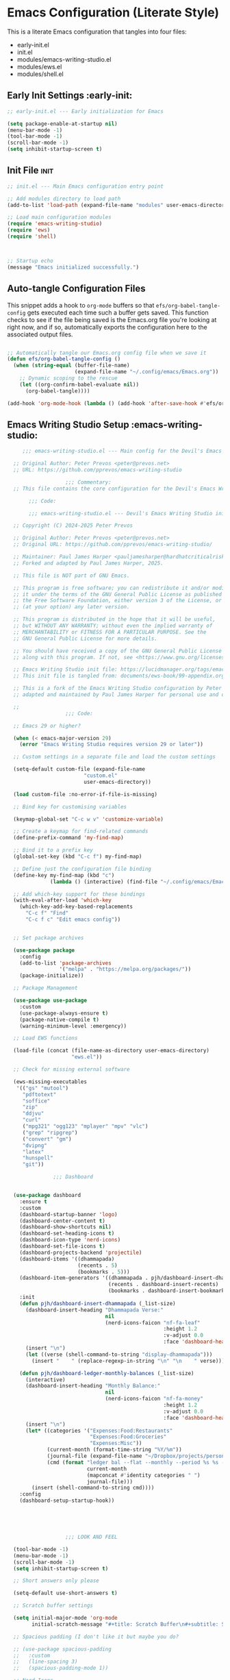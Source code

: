 
* Emacs Configuration (Literate Style)
  This is a literate Emacs configuration that tangles into four files:

  - early-init.el
  - init.el
  - modules/emacs-writing-studio.el
  - modules/ews.el
  - modules/shell.el

** Early Init Settings :early-init:
#+begin_src emacs-lisp :tangle early-init.el
;; early-init.el --- Early initialization for Emacs

(setq package-enable-at-startup nil)
(menu-bar-mode -1)
(tool-bar-mode -1)
(scroll-bar-mode -1)
(setq inhibit-startup-screen t)
#+end_src

** Init File :init:
#+begin_src emacs-lisp :tangle init.el
  ;; init.el --- Main Emacs configuration entry point

  ;; Add modules directory to load path
  (add-to-list 'load-path (expand-file-name "modules" user-emacs-directory))

  ;; Load main configuration modules
  (require 'emacs-writing-studio)
  (require 'ews)
  (require 'shell)

     

  ;; Startup echo
  (message "Emacs initialized successfully.")
#+end_src

** Auto-tangle Configuration Files

This snippet adds a hook to =org-mode= buffers so that =efs/org-babel-tangle-config= gets executed each time such a buffer gets saved.  This function checks to see if the file being saved is the Emacs.org file you're looking at right now, and if so, automatically exports the configuration here to the associated output files.

#+begin_src emacs-lisp :tangle init.el

  ;; Automatically tangle our Emacs.org config file when we save it
  (defun efs/org-babel-tangle-config ()
    (when (string-equal (buffer-file-name)
                        (expand-file-name "~/.config/emacs/Emacs.org"))
      ;; Dynamic scoping to the rescue
      (let ((org-confirm-babel-evaluate nil))
        (org-babel-tangle))))

  (add-hook 'org-mode-hook (lambda () (add-hook 'after-save-hook #'efs/org-babel-tangle-config)))

#+end_src
   

** Emacs Writing Studio Setup :emacs-writing-studio:
#+begin_src emacs-lisp :tangle modules/emacs-writing-studio.el
       ;;; emacs-writing-studio.el --- Main config for the Devil's Emacs Writing Studio -*- lexical-binding: t; -*-

    ;; Original Author: Peter Prevos <peter@prevos.net>
    ;; URL: https://github.com/pprevos/emacs-writing-studio

                     ;;; Commentary:
    ;; This file contains the core configuration for the Devil's Emacs Writing Studio.

         ;;; Code:

         ;;; emacs-writing-studio.el --- Devil's Emacs Writing Studio init -*- lexical-binding: t; -*-

    ;; Copyright (C) 2024-2025 Peter Prevos

    ;; Original Author: Peter Prevos <peter@prevos.net>
    ;; Original URL: https://github.com/pprevos/emacs-writing-studio/

    ;; Maintainer: Paul James Harper <pauljamesharper@hardhatcriticalrisk.com>
    ;; Forked and adapted by Paul James Harper, 2025.

    ;; This file is NOT part of GNU Emacs.

    ;; This program is free software; you can redistribute it and/or modify
    ;; it under the terms of the GNU General Public License as published by
    ;; the Free Software Foundation, either version 3 of the License, or
    ;; (at your option) any later version.

    ;; This program is distributed in the hope that it will be useful,
    ;; but WITHOUT ANY WARRANTY; without even the implied warranty of
    ;; MERCHANTABILITY or FITNESS FOR A PARTICULAR PURPOSE. See the
    ;; GNU General Public License for more details.

    ;; You should have received a copy of the GNU General Public License
    ;; along with this program. If not, see <https://www.gnu.org/licenses/>.

    ;; Emacs Writing Studio init file: https://lucidmanager.org/tags/emacs
    ;; This init file is tangled from: documents/ews-book/99-appendix.org

    ;; This is a fork of the Emacs Writing Studio configuration by Peter Prevos,
    ;; adapted and maintained by Paul James Harper for personal use and development.

    ;;
                     ;;; Code:

    ;; Emacs 29 or higher?

    (when (< emacs-major-version 29)
      (error "Emacs Writing Studio requires version 29 or later"))

    ;; Custom settings in a separate file and load the custom settings

    (setq-default custom-file (expand-file-name
                     	   "custom.el"
                     	   user-emacs-directory))

    (load custom-file :no-error-if-file-is-missing)

    ;; Bind key for customising variables

    (keymap-global-set "C-c w v" 'customize-variable)

    ;; Create a keymap for find-related commands
    (define-prefix-command 'my-find-map)

    ;; Bind it to a prefix key
    (global-set-key (kbd "C-c f") my-find-map)

    ;; Define just the configuration file binding
    (define-key my-find-map (kbd "c") 
                (lambda () (interactive) (find-file "~/.config/emacs/Emacs.org")))

    ;; Add which-key support for these bindings
    (with-eval-after-load 'which-key
      (which-key-add-key-based-replacements
        "C-c f" "Find"
        "C-c f c" "Edit emacs config"))


    ;; Set package archives

    (use-package package
      :config
      (add-to-list 'package-archives
                   '("melpa" . "https://melpa.org/packages/"))
      (package-initialize))

    ;; Package Management

    (use-package use-package
      :custom
      (use-package-always-ensure t)
      (package-native-compile t)
      (warning-minimum-level :emergency))

    ;; Load EWS functions

    (load-file (concat (file-name-as-directory user-emacs-directory)
                       "ews.el"))

    ;; Check for missing external software

    (ews-missing-executables
     '(("gs" "mutool")
       "pdftotext"
       "soffice"
       "zip"
       "ddjvu"
       "curl"
       ("mpg321" "ogg123" "mplayer" "mpv" "vlc") 
       ("grep" "ripgrep")
       ("convert" "gm")
       "dvipng"
       "latex"
       "hunspell"
       "git"))

                 ;;; Dashboard


    (use-package dashboard
      :ensure t
      :custom
      (dashboard-startup-banner 'logo)
      (dashboard-center-content t)
      (dashboard-show-shortcuts nil)
      (dashboard-set-heading-icons t)
      (dashboard-icon-type 'nerd-icons)
      (dashboard-set-file-icons t)
      (dashboard-projects-backend 'projectile)
      (dashboard-items '((dhammapada)
                         (recents . 5)
                         (bookmarks . 5)))
      (dashboard-item-generators '((dhammapada . pjh/dashboard-insert-dhammapada)
                                   (recents . dashboard-insert-recents)
                                   (bookmarks . dashboard-insert-bookmarks)))
      :init
      (defun pjh/dashboard-insert-dhammapada (_list-size)
        (dashboard-insert-heading "Dhammapada Verse:"
                                  nil
                                  (nerd-icons-faicon "nf-fa-leaf"
                                                     :height 1.2
                                                     :v-adjust 0.0
                                                     :face 'dashboard-heading))
        (insert "\n")
        (let ((verse (shell-command-to-string "display-dhammapada")))
          (insert "    " (replace-regexp-in-string "\n" "\n    " verse))))

      (defun pjh/dashboard-ledger-monthly-balances (_list-size)
        (interactive)
        (dashboard-insert-heading "Monthly Balance:"
                                  nil
                                  (nerd-icons-faicon "nf-fa-money"
                                                     :height 1.2
                                                     :v-adjust 0.0
                                                     :face 'dashboard-heading))
        (insert "\n")
        (let* ((categories '("Expenses:Food:Restaurants"
                             "Expenses:Food:Groceries"
                             "Expenses:Misc"))
               (current-month (format-time-string "%Y/%m"))
               (journal-file (expand-file-name "~/Dropbox/projects/personal/finances/main.dat"))
               (cmd (format "ledger bal --flat --monthly --period %s %s -f %s"
                            current-month
                            (mapconcat #'identity categories " ")
                            journal-file)))
          (insert (shell-command-to-string cmd))))
      :config
      (dashboard-setup-startup-hook))





                     ;;; LOOK AND FEEL

    (tool-bar-mode -1)                  
    (menu-bar-mode -1)
    (scroll-bar-mode -1)
    (setq inhibit-startup-screen t)

    ;; Short answers only please

    (setq-default use-short-answers t)

    ;; Scratch buffer settings

    (setq initial-major-mode 'org-mode
          initial-scratch-message "#+title: Scratch Buffer\n#+subtitle: Scratch Buffer\nThe text in this buffer is not saved when exiting Emacs.\n\n")

    ;; Spacious padding (I don't like it but maybe you do?

    ;; (use-package spacious-padding
    ;;   :custom
    ;;   (line-spacing 3)
    ;;   (spacious-padding-mode 1))

    ;; Nerd Icons
    ;; This is an icon set that can be used with dashboard, dired, ibuffer and other Emacs programs.
    (use-package nerd-icons
      :ensure t)

    (use-package nerd-icons-dired
      :ensure t
      :hook (dired-mode . nerd-icons-dired-mode))


    ;; Modus and EF Themes

    (use-package modus-themes
      :custom
      (modus-themes-italic-constructs t)
      (modus-themes-bold-constructs t)
      (modus-themes-mixed-fonts t)
      (modus-themes-to-toggle '(modus-operandi-tinted
                                modus-vivendi-tinted))
      :init
      ;; Load the dark theme (modus-vivendi-tinted) by default
      (load-theme 'modus-vivendi-tinted t)
      :bind
      (("C-c w t t" . modus-themes-toggle)
       ("C-c w t m" . modus-themes-select)
       ("C-c w t s" . consult-theme)))

    (use-package ef-themes)

    ;; Mixed-pich mode

    (use-package mixed-pitch
      :hook
      (org-mode . mixed-pitch-mode))

    ;; Window management
    ;; Split windows sensibly

    (setq split-width-threshold 120
          split-height-threshold nil)

    ;; Keep window sizes balanced

    (use-package balanced-windows
      :config
      (balanced-windows-mode))

    ;; MINIBUFFER COMPLETION

    ;; Enable vertico

    (use-package vertico
      :init
      (vertico-mode)
      :custom
      (vertico-sort-function 'vertico-sort-history-alpha))

    ;; Persist history over Emacs restarts.

    (use-package savehist
      :init
      (savehist-mode))

    ;; Search for partial matches in any order

    (use-package orderless
      :custom
      (completion-styles '(orderless basic))
      (completion-category-defaults nil)
      (completion-category-overrides
       '((file (styles partial-completion)))))

    ;; Enable richer annotations using the Marginalia package

    (use-package marginalia
      :init
      (marginalia-mode))

    ;; Improve keyboard shortcut discoverability
    (use-package which-key
      :config
      (setq which-key-popup-type 'side-window
            which-key-side-window-location 'bottom
            which-key-side-window-max-height 0.25
            which-key-max-description-length 40
            which-key-min-display-lines 3)

      (which-key-mode)
      ;; Add descriptive labels for writing prefixes
      (which-key-add-key-based-replacements
        "C-c w" "writing"
        ",w" "writing"
        "C-c w t" "toggle"
        ",w t" "toggle"
        "C-c w s" "spell"
        ",w s" "spell"
        "C-c w b" "bibliography"
        ",w b" "bibliography"
        "C-c w m" "multimedia"
        ",w m" "multimedia"
        "C-c w d" "denote"
        ",w d" "denote"
        "C-c w x" "explore"
        ",w x" "explore")
      
      
      :custom
      (which-key-max-description-length 40)
      (which-key-lighter nil)
      (which-key-sort-order 'which-key-description-order))

    (use-package which-key-posframe
      :after which-key
      :ensure t
      :config
      (setq which-key-posframe-border-width 2)
      (set-face-attribute 'which-key-posframe-border nil :background "lime green")
      (which-key-posframe-mode 1))

    ;; Contextual menu with right mouse button

    (when (display-graphic-p)
      (context-menu-mode))

    ;; Improved help buffers

    (use-package helpful
      :bind
      (("C-h f" . helpful-function)
       ("C-h x" . helpful-command)
       ("C-h k" . helpful-key)
       ("C-h v" . helpful-variable)))

                     ;;; Text mode settings

    (use-package text-mode
      :ensure
      nil
      :hook
      (text-mode . visual-line-mode)
      :init
      (delete-selection-mode t)
      :custom
      (sentence-end-double-space nil)
      (scroll-error-top-bottom t)
      (save-interprogram-paste-before-kill t))

    ;; Check spelling with flyspell and hunspell

    (use-package flyspell
      :custom
      (ispell-program-name "hunspell")
      (ispell-dictionary ews-hunspell-dictionaries)
      (flyspell-mark-duplications-flag nil) ;; Writegood mode does this
      (org-fold-core-style 'overlays) ;; Fix Org mode bug
      :config
      (ispell-set-spellchecker-params)
      (ispell-hunspell-add-multi-dic ews-hunspell-dictionaries)
      :hook
      (text-mode . flyspell-mode)
      :bind
      (("C-c w s s" . ispell)
       ("C-;"       . flyspell-auto-correct-previous-word)))

                     ;;; Ricing Org mode

    (use-package org
      :custom
      (org-startup-indented t)
      (org-hide-emphasis-markers t)
      (org-startup-with-inline-images t)
      (org-image-actual-width '(450))
      (org-fold-catch-invisible-edits 'error)
      (org-pretty-entities t)
      (org-use-sub-superscripts "{}")
      (org-id-link-to-org-use-id t)
      (org-fold-catch-invisible-edits 'show))

    ;; Show hidden emphasis markers

    (use-package org-appear
      :hook
      (org-mode . org-appear-mode))

    ;; LaTeX previews

    (use-package org-fragtog
      :after org
      :hook
      (org-mode . org-fragtog-mode)
      :custom
      (org-startup-with-latex-preview nil)
      (org-format-latex-options
       (plist-put org-format-latex-options :scale 2)
       (plist-put org-format-latex-options :foreground 'auto)
       (plist-put org-format-latex-options :background 'auto)))

    ;; Org modern: Most features are disabled for beginning users

    (use-package org-modern
      :hook
      (org-mode . org-modern-mode)
      :custom
      (org-modern-table nil)
      (org-modern-keyword nil)
      (org-modern-timestamp nil)
      (org-modern-priority nil)
      (org-modern-checkbox nil)
      (org-modern-tag nil)
      (org-modern-block-name nil)
      (org-modern-keyword nil)
      (org-modern-footnote nil)
      (org-modern-internal-target nil)
      (org-modern-radio-target nil)
      (org-modern-statistics nil)
      (org-modern-progress nil))

    ;; INSPIRATION

    ;; Doc-View

    (use-package doc-view
      :custom
      (doc-view-resolution 300)
      (large-file-warning-threshold (* 50 (expt 2 20))))

    ;; Read ePub files

    (use-package nov
      :init
      (add-to-list 'auto-mode-alist '("\\.epub\\'" . nov-mode)))

    ;; Managing Bibliographies

    (use-package bibtex
      :custom
      (bibtex-user-optional-fields
       '(("keywords" "Keywords to describe the entry" "")
         ("file"     "Relative or absolute path to attachments" "" )))
      (bibtex-align-at-equal-sign t)
      :config
      (ews-bibtex-register)
      :bind
      (("C-c w b r" . ews-bibtex-register)))

    ;; Biblio package for adding BibTeX records

    (use-package biblio
      :bind
      (("C-c w b b" . ews-bibtex-biblio-lookup)))

    ;; Citar to access bibliographies

    (use-package citar
      :defer t
      :custom
      (citar-bibliography ews-bibtex-files)
      :bind
      (("C-c w b o" . citar-open)))

    ;; Read RSS feeds with Elfeed

    (use-package elfeed
      :custom
      (elfeed-db-directory
       (expand-file-name "elfeed" user-emacs-directory))
      (elfeed-show-entry-switch 'display-buffer)
      :bind
      ("C-c w e" . elfeed))

    ;; Configure Elfeed with org mode
    (use-package elfeed-org
      :config
      (elfeed-org)
      :custom
      (rmh-elfeed-org-files
       (list (concat (file-name-as-directory (getenv "HOME"))
                     "Dropbox/Documents/elfeed.org"))))

    ;; Easy insertion of weblinks

    (use-package org-web-tools
      :bind
      (("C-c w w" . org-web-tools-insert-link-for-url)))


                   ;;; EMMS - Emacs Multimedia System
    (use-package emms
      :ensure t
      :init
      (require 'emms-setup)
      (emms-all)
      (require 'emms-player-mplayer)
      :config
      ;; Use mkv/mplayer as the default player
      (setq emms-player-list '(emms-player-mplayer)
            emms-player-mplayer-command-name "mkv" ;; change to "mplayer" if mkv fails
            emms-source-file-default-directory "~/Music/")

      ;; Optional: recursively add all audio/video in ~/Music
      (setq emms-source-file-directory-tree-function
            'emms-source-file-directory-tree-find)

      ;; Create a keymap for EMMS commands
      (define-prefix-command 'my-emms-map)
      (global-set-key (kbd "C-c m") 'my-emms-map)

      (define-key my-emms-map (kbd "f") 'emms-play-find)
      (define-key my-emms-map (kbd "d") 'emms-play-directory-tree)
      (define-key my-emms-map (kbd "s") 'emms-stop)
      (define-key my-emms-map (kbd "p") 'emms-pause)
      (define-key my-emms-map (kbd "n") 'emms-next)
      (define-key my-emms-map (kbd "b") 'emms-previous)
      (define-key my-emms-map (kbd "+") (lambda () (interactive) (emms-seek +10))) ;; seek forward
      (define-key my-emms-map (kbd "-") (lambda () (interactive) (emms-seek -10))) ;; seek backward

      ;; Playback speed control
      (define-key my-emms-map (kbd "<") (lambda () (interactive)
                                          (emms-player-mplayer-command "speed_mult 0.9")))
      (define-key my-emms-map (kbd ">") (lambda () (interactive)
                                          (emms-player-mplayer-command "speed_mult 1.1")))

      ;; Add which-key labels
      (with-eval-after-load 'which-key
        (which-key-add-key-based-replacements
          "C-c m" "Multimedia"
          "C-c m f" "Find file"
          "C-c m d" "Play dir"
          "C-c m s" "Stop"
          "C-c m p" "Pause"
          "C-c m n" "Next"
          "C-c m b" "Back"
          "C-c m +" "Seek +10s"
          "C-c m -" "Seek -10s"
          "C-c m <" "Slower"
          "C-c m >" "Faster")))


    (use-package openwith
      :config
      (openwith-mode t)
      :custom
      (openwith-associations nil))

    ;; Fleeting notes

    (use-package org
      :bind
      (("C-c c" . org-capture)
       ("C-c l" . org-store-link))
      :custom
      (org-goto-interface 'outline-path-completion)
      (org-capture-templates
       '(("f" "Fleeting note"
          item
          (file+headline org-default-notes-file "Notes")
          "- %?")
         ("p" "Permanent note" plain
          (file denote-last-path)
          #'denote-org-capture
          :no-save t
          :immediate-finish nil
          :kill-buffer t
          :jump-to-captured t)
         ("t" "New task" entry
          (file+headline org-default-notes-file "Tasks")
          "* TODO %i%?"))))

    ;; Denote

    (use-package denote
      :defer t
      :custom
      (denote-sort-keywords t)
      (denote-link-description-function #'ews-denote-link-description-title-case)
      (denote-directory "~/Dropbox/Documents/notes")
      (denote-rename-buffer-format "Denote: %t (%k)")
      (denote-infer-keywords nil)
      (denote-known-keywords
       '("pra" "prb" "prc"
         "areas" "resource" "archive"))
      :hook
      (dired-mode . denote-dired-mode)
      :custom-face
      (denote-faces-link ((t (:slant italic))))
      :init
      (require 'denote-org-extras)
      :bind
      (("C-c w d b" . denote-find-backlink)
       ("C-c w d d" . denote-date)
       ("C-c w d l" . denote-find-link)
       ("C-c w d h" . denote-org-extras-link-to-heading)
       ("C-c w d i" . denote-link-or-create)
       ("C-c w d k" . denote-rename-file-keywords)
       ("C-c w d n" . denote)
       ("C-c w d r" . denote-rename-file)
       ("C-c w d R" . denote-rename-file-using-front-matter)))

    ;; Consult convenience functions

    (use-package consult
      :bind
      (("C-c w h" . consult-org-heading)
       ("C-c w g" . consult-grep))
      :config
      (add-to-list 'consult-preview-allowed-hooks 'visual-line-mode))

    ;; Consult-Notes for easy access to notes

    (use-package consult-notes
      :custom
      (consult-notes-denote-display-keywords-indicator "_")
      :bind
      (("C-c w d f" . consult-notes)
       ("C-c w d g" . consult-notes-search-in-all-notes))
      :init
      (consult-notes-denote-mode))

    ;; Citar-Denote to manage literature notes

    (use-package citar-denote
      :custom
      (citar-open-always-create-notes t)
      :init
      (citar-denote-mode)
      :bind
      (("C-c w b c" . citar-create-note)
       ("C-c w b n" . citar-denote-open-note)
       ("C-c w b x" . citar-denote-nocite)
       :map org-mode-map
       ("C-c w b k" . citar-denote-add-citekey)
       ("C-c w b K" . citar-denote-remove-citekey)
       ("C-c w b d" . citar-denote-dwim)
       ("C-c w b e" . citar-denote-open-reference-entry)))

    ;; Explore and manage your Denote collection

    (use-package denote-explore
      :bind
      (;; Statistics
       ("C-c w x c" . denote-explore-count-notes)
       ("C-c w x C" . denote-explore-count-keywords)
       ("C-c w x b" . denote-explore-barchart-keywords)
       ("C-c w x e" . denote-explore-barchart-filetypes)
       ;; Random walks
       ("C-c w x r" . denote-explore-random-note)
       ("C-c w x l" . denote-explore-random-link)
       ("C-c w x k" . denote-explore-random-keyword)
       ("C-c w x x" . denote-explore-random-regex)
       ;; Denote Janitor
       ("C-c w x d" . denote-explore-identify-duplicate-notes)
       ("C-c w x z" . denote-explore-zero-keywords)
       ("C-c w x s" . denote-explore-single-keywords)
       ("C-c w x o" . denote-explore-sort-keywords)
       ("C-c w x w" . denote-explore-rename-keyword)
       ;; Visualise denote
       ("C-c w x n" . denote-explore-network)
       ("C-c w x v" . denote-explore-network-regenerate)
       ("C-c w x D" . denote-explore-barchart-degree)))

    ;; Set some Org mode shortcuts

    (use-package org
      :bind
      (:map org-mode-map
            ("C-c w n" . ews-org-insert-notes-drawer)
            ("C-c w p" . ews-org-insert-screenshot)
            ("C-c w c" . ews-org-count-words)))

    ;; Distraction-free writing

    (use-package olivetti
      :demand t
      :bind
      (("C-c w o" . ews-olivetti)))

    ;; Undo Tree

    (use-package undo-tree
      :config
      (global-undo-tree-mode)
      :custom
      (undo-tree-auto-save-history nil)
      :bind
      (("C-c w u" . undo-tree-visualise)))

    ;; Export citations with Org Mode

    (require 'oc-natbib)
    (require 'oc-csl)

    (setq org-cite-global-bibliography ews-bibtex-files
          org-cite-insert-processor 'citar
          org-cite-follow-processor 'citar
          org-cite-activate-processor 'citar)

    ;; Lookup words in the online dictionary

    (use-package dictionary
      :custom
      (dictionary-server "dict.org")
      :bind
      (("C-c w s d" . dictionary-lookup-definition)))

    (use-package powerthesaurus
      :bind
      (("C-c w s p" . powerthesaurus-transient)))

    ;; Writegood-Mode for weasel words, passive writing and repeated word detection

    (use-package writegood-mode
      :bind
      (("C-c w s r" . writegood-reading-ease))
      :hook
      (text-mode . writegood-mode))

    ;; Titlecasing

    (use-package titlecase
      :bind
      (("C-c w s t" . titlecase-dwim)
       ("C-c w s c" . ews-org-headings-titlecase)))

    ;; Abbreviations

    (add-hook 'text-mode-hook 'abbrev-mode)

    ;; Lorem Ipsum generator

    (use-package lorem-ipsum
      :custom
      (lorem-ipsum-list-bullet "- ") ;; Org mode bullets
      :init
      (setq lorem-ipsum-sentence-separator
            (if sentence-end-double-space "  " " "))
      :bind
      (("C-c w s i" . lorem-ipsum-insert-paragraphs)))

    ;; ediff

    (use-package ediff
      :ensure nil
      :custom
      (ediff-keep-variants nil)
      (ediff-split-window-function 'split-window-horizontally)
      (ediff-window-setup-function 'ediff-setup-windows-plain))

    ;; Enable Other text modes

    ;; Fontain mode for writing scrits

    (use-package fountain-mode)

    ;; Markdown mode

    (use-package markdown-mode)

    ;; PUBLICATION

    ;; Generic Org Export Settings

    (use-package org
      :custom
      (org-export-with-drawers nil)
      (org-export-with-todo-keywords nil)
      (org-export-with-toc nil)
      (org-export-with-smart-quotes t)
      (org-export-date-timestamp-format "%e %B %Y"))

    ;; epub export

    (use-package ox-epub
      :demand t
      :init
      (require 'ox-org))

    ;; LaTeX PDF Export settings

    (use-package ox-latex
      :ensure nil
      :demand t
      :custom
      ;; Multiple LaTeX passes for bibliographies
      (org-latex-pdf-process
       '("pdflatex -interaction nonstopmode -output-directory %o %f"
         "bibtex %b"
         "pdflatex -shell-escape -interaction nonstopmode -output-directory %o %f"
         "pdflatex -shell-escape -interaction nonstopmode -output-directory %o %f"))
      ;; Clean temporary files after export
      (org-latex-logfiles-extensions
       (quote ("lof" "lot" "tex~" "aux" "idx" "log" "out"
               "toc" "nav" "snm" "vrb" "dvi" "fdb_latexmk"
               "blg" "brf" "fls" "entoc" "ps" "spl" "bbl"
               "tex" "bcf"))))

    ;; EWS paperback configuration

    (with-eval-after-load 'ox-latex
      (add-to-list
       'org-latex-classes
       '("ews"
         "\\documentclass[11pt, twoside, hidelinks]{memoir}
                           \\setstocksize{9.25in}{7.5in}
                           \\settrimmedsize{\\stockheight}{\\stockwidth}{*}
                           \\setlrmarginsandblock{1.5in}{1in}{*} 
                           \\setulmarginsandblock{1in}{1.5in}{*}
                           \\checkandfixthelayout
                           \\layout
                           \\setcounter{tocdepth}{0}
                           \\setsecnumdepth{subsection}
                           \\renewcommand{\\baselinestretch}{1.2}
                           \\setheadfoot{0.5in}{0.75in}
                           \\setlength{\\footskip}{0.8in}
                           \\chapterstyle{bianchi}
                           \\renewcommand{\\beforechapskip}{-30pt}
                           \\setsecheadstyle{\\normalfont \\raggedright \\textbf}
                           \\setsubsecheadstyle{\\normalfont \\raggedright \\emph}
                           \\setsubsubsecheadstyle{\\normalfont\\centering}
                           \\pagestyle{myheadings}
                           \\usepackage[font={small, it}]{caption}
                           \\usepackage{ccicons}
                           \\usepackage{ebgaramond}
                           \\usepackage[authoryear]{natbib}
                           \\bibliographystyle{apalike}
                           \\usepackage{svg}
                           \\hyphenation{mini-buffer}
                           \\renewcommand{\\LaTeX}{LaTeX}
                           \\renewcommand{\\TeX}{TeX}"
         ("\\chapter{%s}" . "\\chapter*{%s}")
         ("\\section{%s}" . "\\section*{%s}")
         ("\\subsection{%s}" . "\\subsection*{%s}")
         ("\\subsubsection{%s}" . "\\subsubsection*{%s}"))))

                     ;;; ADMINISTRATION

    ;; Bind org agenda command and custom agenda

    (use-package org
      :custom
      (org-agenda-custom-commands
       '(("e" "Agenda, next actions and waiting"
          ((agenda "" ((org-agenda-overriding-header "Next seven days:")
                       (org-agenda-span 7)
                       (org-agenda-start-on-weekday nil)))
           (todo "NEXT" ((org-agenda-overriding-header "Next Actions:")))
           (todo "WAIT" ((org-agenda-overriding-header "Waiting:")))))))
      :bind
      (("C-c a" . org-agenda)))

    ;; Khalel

    (use-package khalel
      :ensure t
      :after org
      :config
      (khalel-add-capture-template)
      (require 'khalel-icalendar))
    (setq khalel-khal-command "~/.local/bin/khal")
    (setq khalel-vdirsyncer-command "~/.local/bin/vdirsyncer")
    (setq khalel-capture-key "e")
    (setq org-directory "~/Dropbox/Documents/notes")
    (setq khalel-import-org-file (concat org-directory "/" "calendar.org"))
    (setq khalel-import-org-file-confirm-overwrite nil)
    (setq khalel-import-end-date "+90d")


    ;; FILE MANAGEMENT

    (use-package dired
      :ensure
      nil
      :commands
      (dired dired-jump)
      :custom
      (dired-listing-switches
       "-goah --group-directories-first --time-style=long-iso")
      (dired-dwim-target t)
      (delete-by-moving-to-trash t)
      :init
      (put 'dired-find-alternate-file 'disabled nil))

    ;; Hide or display hidden files

    (use-package dired
      :ensure nil
      :hook (dired-mode . dired-omit-mode)
      :bind (:map dired-mode-map
                  ( "."     . dired-omit-mode))
      :custom (dired-omit-files "^\\.[a-zA-Z0-9]+"))

    ;; Backup files

    (setq-default backup-directory-alist
                  `(("." . ,(expand-file-name "backups/" user-emacs-directory)))
                  version-control t
                  delete-old-versions t
                  create-lockfiles nil)

    ;; Recent files

    (use-package recentf
      :config
      (recentf-mode t)
      :custom
      (recentf-max-saved-items 50)
      :bind
      (("C-c w r" . recentf-open)))

    ;; Bookmarks

    (use-package bookmark
      :custom
      (bookmark-save-flag 1)
      :bind
      ("C-x r d" . bookmark-delete))

    ;; Image viewer

    (use-package emacs
      :custom
      (image-dired-external-viewer "gimp")
      :bind
      ((:map image-mode-map
             ("k" . image-kill-buffer)
             ("<right>" . image-next-file)
             ("<left>"  . image-previous-file))
       (:map dired-mode-map
             ("C-<return>" . image-dired-dired-display-external))))

    (use-package image-dired
      :bind
      (("C-c w I" . image-dired))
      (:map image-dired-thumbnail-mode-map
            ("C-<right>" . image-dired-display-next)
            ("C-<left>"  . image-dired-display-previous)))

    ;; ADVANCED UNDOCUMENTED EXPORT SETTINGS FOR EWS

    ;; Use GraphViz for flow diagrams
    ;; requires GraphViz software
    (org-babel-do-load-languages
     'org-babel-load-languages
     '((dot . t))) ; this line activates GraophViz dot

                     ;;; Devil Mode 
    ;; Fixed Devil Mode setup
    ;; Define the face first with proper inheritance
    (defface devil-repeat-highlighting
      '((t (:inherit highlight)))
      "Face for repeatable keys in devil-mode."
      :group 'devil)


    (run-with-idle-timer 1 nil (lambda ()
                                 (when (fboundp 'global-devil-mode)
                                   (global-devil-mode -1)
                                   (global-devil-mode 1))))

    ;; Now load devil mode
    (use-package devil
      :ensure t
      :vc (:url "https://github.com/fbrosda/devil"
                :branch "dev"
                :rev :newest)
      :custom
      (devil-exit-key ".")
      (devil-all-keys-repeatable t)
      (devil-highlight-repeatable t)
      (devil-which-key-support t)
      :config
      ;; Correct the advice function issue
      (advice-add 'devil--which-key-describe-keymap :around
                  (lambda (orig-fun &rest args)
                    (if (= (length args) 2)
                        (apply orig-fun args)
                      (message "Wrong number of arguments for which-key function"))))
      ;; Use a timer to ensure everything is loaded
      (run-with-idle-timer 2 nil (lambda ()
                                   (global-devil-mode 1)))
      ;; Ensure which-key replacements are set up correctly
      (with-eval-after-load 'which-key
        (which-key-add-key-based-replacements
          "C-c w" "writing"
          ",w" "writing"
          "C-c w t" "toggle"
          ",w t" "toggle"
          "C-c w s" "spell"
          ",w s" "spell"
          "C-c w b" "bibliography"
          ",w b" "bibliography"
          "C-c m" "multimedia"
          ",m" "multimedia"
          "C-c w d" "denote"
          ",w d" "denote"
          "C-c w x" "explore"
          ",w x" "explore"
          "C-x w" "windows"
          ",x w" "windows")))

    ;; For blocks
    (setq org-structure-template-alist
          '(("s" . "src")
            ("e" . "src emacs-lisp")
            ("E" . "src emacs-lisp :results value code :lexical t")
            ("t" . "src emacs-lisp :tangle FILENAME")
            ("T" . "src emacs-lisp :tangle FILENAME :mkdirp yes")
            ("x" . "example")
            ("X" . "export")
            ("q" . "quote")))

    ;;; ----- TODO Configuration -----

  (setq org-todo-keywords
        '((sequence "TODO(t)" "NEXT(n)" "WAIT(w)" "|" "DONE(d!)")))

  (setq org-todo-keyword-faces
        '(("GOAL" . (:foreground "orange red" :weight bold))
  	("NEXT" . (:foreground "yellow" :weight bold))
          ("WAIT" . (:foreground "HotPink2" :weight bold))
          ("BACK" . (:foreground "MediumPurple3" :weight bold))))

      ;;; ----- Context Tags -----

  (setq-default org-tag-alist
                '((:startgroup)
                  ("Areas")
                  (:grouptags)
                  ("@home" . ?H)
                  ("@work" . ?W)
                  (:endgroup)

                  (:startgrouptag . nil)
                  ("Contexts")
                  (:grouptags)
                  ("@computer" . ?C)
                  ("@mobile" . ?M)
                  ("@calls" . ?A)
                  ("@errands" . ?E)
                  (:endgrouptag)

                  ;; Task Types
                  (:startgrouptag . nil)
                  ("Types")
                  (:grouptags)
                  ("@easy" . ?e)
                  ("@hacking" . ?h)
                  ("@writing" . ?w)
                  ("@creative" . ?v)
                  ("@accounting" . ?a)
                  ("@email" . ?m)
                  ("@system" . ?s)
                  (:endgrouptag)

                  ;; Workflow states
                  (:startgroup . nil)
                  ("States")
                  (:grouptags)
                  ("@plan" . ?p)
                  ("@review" . ?r)
                  ("@followup" . ?f)
                  (:endgroup)))


  ;; Only make context tags inheritable (what about noexport?)
  (setq org-use-tag-inheritance "^@")

      ;;; ----- Time Tracking -----

  ;; Clock in on the current task when setting a timer
  (add-hook 'org-timer-set-hook #'org-clock-in)

  ;; Clock out of the current task when the timer is complete
  (add-hook 'org-timer-done-hook #'org-clock-out)

      ;;; ----- Agenda Configuration -----

  (defvar dw/base-agenda-files '("inbox.org" "calendar.org")
    "The base agenda files that will always be included.")

  (setq org-agenda-span 'day
        org-agenda-start-with-log-mode t
        org-agenda-files dw/base-agenda-files
        org-agenda-window-setup 'current-window)

  ;; Make done tasks show up in the agenda log
  (setq org-log-done 'time
        org-log-into-drawer t)


      ;;; ----- Denote Integration -----

  (defun dw/refresh-agenda-files ()
    (interactive)
    (setq org-agenda-files
          (append (denote-directory-files "_pra")
                  dw/base-agenda-files)))

  (defun dw/goto-weekly-note ()
    (interactive)
    (let* ((note-title (format-time-string "%Y-W%V"))
           (existing-notes
            (denote-directory-files (format "-%s" note-title) nil t)))
      (if existing-notes
          (find-file (car existing-notes))
        (denote note-title '("plw")))))

  (with-eval-after-load 'denote
    ;; Quick access commands
    (keymap-set global-map "C-c n w" #'dw/goto-weekly-note)

    ;; Refresh agenda files the first time
    (dw/refresh-agenda-files)

    ;; Update agenda files after notes are created or renamed
    (add-hook 'denote-after-rename-file-hook #'dw/refresh-agenda-files)
    (add-hook 'denote-after-new-note-hook #'dw/refresh-agenda-files))


    (provide 'emacs-writing-studio)
                     ;;; emacs-writing-studio.el ends here
#+end_src

** EWS Utilities :ews:
#+begin_src emacs-lisp :tangle modules/ews.el
;;; ews.el --- Convenience functions for authors -*- lexical-binding: t; -*-

;; Original Author: Peter Prevos <peter@prevos.net>
;; URL: https://github.com/pprevos/emacs-writing-studio

;;; Commentary:
;; Utility functions to support writing workflows.

;;; Code:

;;; ews.el --- Convenience functions for authors  -*- lexical-binding: t; -*-

;; Copyright (C) 2024-2025 Peter Prevos

;; Original Author: Peter Prevos <peter@prevos.net>
;; Original URL: https://github.com/pprevos/emacs-writing-studio/

;; Maintainer: Paul James Harper <pauljamesharper@hardhatcriticalrisk.com>
;; Forked and adapted by Paul James Harper, 2025.

;; This file is NOT part of GNU Emacs.

;; This program is free software; you can redistribute it and/or modify
;; it under the terms of the GNU General Public License as published by
;; the Free Software Foundation, either version 3 of the License, or
;; (at your option) any later version.

;; This program is distributed in the hope that it will be useful,
;; but WITHOUT ANY WARRANTY; without even the implied warranty of
;; MERCHANTABILITY or FITNESS FOR A PARTICULAR PURPOSE. See the
;; GNU General Public License for more details.

;; You should have received a copy of the GNU General Public License
;; along with this program. If not, see <https://www.gnu.org/licenses/>.

;; Emacs Writing Studio init file: https://lucidmanager.org/tags/emacs
;; This init file is tangled from: documents/ews-book/99-appendix.org

;; This is a fork of the Emacs Writing Studio configuration by Peter Prevos,
;; adapted and maintained by Paul James Harper for personal use and development.

;;; Code:

;; Emacs Writing Studio Customisation

(defgroup ews ()
  "Emacs Writing Studio."
  :group 'files
  :link '(url-link :tag "Homepage" "https://lucidmanager.org/tags/emacs/"))

(defcustom ews-bibtex-directory
  (expand-file-name "~/Dropbox/Documents/library")
  "Location of BibTeX files and attachments."
  :group 'ews
  :type 'directory)


(defcustom ews-denote-para-keywords
  '("projects" "areas" "resources" "archives")
  "List of keywords to use for implementing the PARA method with Denote."
  :group 'ews
  :type 'list)

(defcustom ews-hunspell-dictionaries "en_AU"
  "Comma-separated list of Hunspell dictionaries."
  :group 'ews
  :type 'list)

(defcustom ews-org-heading-level-capitalise nil
  "Minimum level of Org headings to be capitalised
Nil implies all levels are capitalised."
  :group 'ews
  :type  '(choice (const :tag "All headings" nil)
		  (integer :tag "Highest level" 1)))

;; Check for missing external software
;;;###autoload
(defun ews-missing-executables (prog-list)
  "Identify missing executables in PROG-LIST.
Sublists indicate that one of the entries is required."
  (let ((missing '()))
    (dolist (exec prog-list)
      (if (listp exec)
          (unless (cl-some #'executable-find exec)
            (push (format "(%s)" (mapconcat 'identity exec " or ")) missing))
        (unless (executable-find exec)
          (push exec missing))))
    (if missing
        (message "Missing executable files(s): %s"
                 (mapconcat 'identity missing ", "))
      (message "No missing executable files."))))

;;; BIBLIOGRAPHY
(defvar ews-bibtex-files
  (when (file-exists-p ews-bibtex-directory)
    (directory-files ews-bibtex-directory t "^[A-Z|a-z|0-9].+.bib$"))
  "List of BibTeX files. Use `ews-bibtex-register' to configure.")

;;;###autoload
(defun ews-bibtex-register ()
  "Register the contents of the `ews-bibtex-directory' with `ews-bibtex-files`.
Use when adding or removing a BibTeX file from or to `ews-bibtex-directory'."
  (interactive)
  (when (file-exists-p ews-bibtex-directory)
    (let ((bib-files (directory-files ews-bibtex-directory t
				      "^[A-Z|a-z|0-9].+.bib$")))
      (setq ews-bibtex-files bib-files
  	    org-cite-global-bibliography bib-files
	    citar-bibliography bib-files)))
  (message "Registered:\n%s" (mapconcat #'identity ews-bibtex-files "\n")))

(defun ews--bibtex-combined-biblio-lookup ()
  "Combines `biblio-lookup' and `biblio-doi-insert-bibtex'."
  (require 'biblio)
  (let* ((dbs (biblio--named-backends))
         (db-list (append dbs '(("DOI" . biblio-doi-backend))))
         (db-selected (biblio-completing-read-alist
                       "Backend:"
                       db-list)))
    (if (eq db-selected 'biblio-doi-backend)
        (let ((doi (read-string "DOI: ")))
          (biblio-doi-insert-bibtex doi))
      (biblio-lookup db-selected))))

;;;###autoload
(defun ews-bibtex-biblio-lookup ()
  "Insert Biblio search results into current buffer or select BibTeX file."
  (interactive)
  (if-let ((current-mode major-mode)
	   ews-bibtex-files
	   (bibfiles (length ews-bibtex-files))
	   (bibfile (cond ((eq bibfiles 1) (car ews-bibtex-files))
			  ((equal major-mode 'bibtex-mode)
			   (buffer-file-name))
			  (t (completing-read
			      "Select BibTeX file:" ews-bibtex-files)))))
      (progn (find-file bibfile)
	     (goto-char (point-max))
	     (ews--bibtex-combined-biblio-lookup)
	     (save-buffer))
    (message "No BibTeX file(s) defined.")))

;; Search for missing BibTeX attachments and filenames
(defun ews--bibtex-extract-attachments ()
  "Extract attachment file names from BibTeX files in `ews-bibtex-directory'."
  (ews-bibtex-register)
  (let ((attachments '()))
    (dolist (bibtex-file ews-bibtex-files)
      (with-temp-buffer
        (insert-file-contents bibtex-file)
        (goto-char (point-min))
        (while (re-search-forward "file.*=.*{\\([^}]+\\)}" nil t)
          (let ((file-paths (split-string (match-string 1)
                                          "[[:space:]]*;[[:space:]]*")))
            (dolist (file-path file-paths)
              (push (expand-file-name (string-trim file-path)
                                      ews-bibtex-directory)
                    attachments))))))
    attachments))

(defun ews--bibtex-extract-files ()
  "List files recursively in `ews-bibtex-directory', excluding `.bib' and `.csl'."
  (seq-remove (lambda (file)
                (or (string-suffix-p ".bib" file)
                    (string-suffix-p ".csl" file)))
              (mapcar 'expand-file-name
                      (directory-files-recursively ews-bibtex-directory ""))))

;;;###autoload
(defun ews-bibtex-missing-files ()
  "List BibTeX attachments not listed in a BibTeX file entry."
  (interactive)
  (let* ((files (ews--bibtex-extract-files))
         (attachments (ews--bibtex-extract-attachments))
         (missing (cl-remove-if
                   (lambda (f) (member f attachments)) files)))
    (message "%s files not registered in bibliography" (length missing))
    (dolist (file missing)
      (message file))))

;;;###autoload
(defun ews-bibtex-missing-attachments ()
  "List BibTeX file entries with missing attachment(s)."
  (interactive)
  (let* ((files (ews--bibtex-extract-files))
         (attachments (ews--bibtex-extract-attachments))
         (missing (cl-remove-if
                   (lambda (f) (member f files)) attachments)))
    (message "%s BibTeX files without matching attachment." (length missing))
    (dolist (file missing)
      (message file))))

;; Denote
;;;###autoload
(defun ews-denote-assign-para ()
  "Move your note to either Project, Area, Reource or Archive (PARA).
Configure the PARA names with `ews-denote-para-keywords'."
  (interactive)
  (if-let* ((file (buffer-file-name))
            ((denote-filename-is-note-p file))
            (all-keywords (string-split (denote-retrieve-filename-keywords file) "_"))
            (keywords (seq-remove (lambda (keyword)
                                    (member keyword ews-denote-para-keywords))
                                  all-keywords))
            (para (completing-read "Select category: " ews-denote-para-keywords))
            (new-keywords (push para keywords)))
      (denote-rename-file
       file
       (denote-retrieve-title-or-filename file (denote-filetype-heuristics file))
       new-keywords
       (denote-retrieve-filename-signature file))
    (message "Current buffer is not a Denote file.")))

;; Distraction-free writing
(defvar ews-olivetti-point nil
  "Stores the point position before enabling Olivetti mode.")

;;;###autoload
(defun ews-olivetti ()
  "Distraction-free writing environment enhancing Olivetti mode.

Stores the window configuration when enabling Olivetti mode.
Restores the previous configuration when existing Olivetti mode
and moves point to the last location."
  (interactive)
  (if olivetti-mode
      (progn
        (if (eq (length (window-list)) 1)
            (progn
              (jump-to-register 1)
              (goto-char ews-olivetti-point)))
        (olivetti-mode 0)
        (text-scale-set 0))
    (progn
      (setq ews-olivetti-point (point))
      (window-configuration-to-register 1)
      (delete-other-windows)
      (text-scale-set 1)
      (olivetti-mode t))))

;;;###autoload
(defun ews-org-insert-notes-drawer ()
  "Generate or open a NOTES drawer under the current heading.
If a drawer exists for this section, a new line is created at the end of the
current note."
  (interactive)
  (push-mark)
  (org-previous-visible-heading 1)
  (forward-line)
  (if (looking-at-p "^[ \t]*:NOTES:")
      (progn
        (org-fold-hide-drawer-toggle 'off)
        (re-search-forward "^[ \t]*:END:" nil t)
        (forward-line -1)
        (org-end-of-line)
        (org-return))
    (org-insert-drawer nil "NOTES"))
  (org-unlogged-message "Press <C-u C-SPACE> to return to the previous position."))

;;;###autoload
(defun ews-org-count-words ()
  "Add word count to each heading property drawer in an Org mode buffer."
  (interactive)
  (org-map-entries
   (lambda ()
     (let* ((start (point))
            (end (save-excursion (org-end-of-subtree)))
            (word-count (count-words start end)))
       (org-set-property "WORDCOUNT" (number-to-string word-count))))))

;;;###autoload
(defun ews-org-insert-screenshot ()
  "Take a screenshot with the maim program and insert as an Org mode link."
  (interactive)
  (let ((filename (read-file-name "Enter filename for screenshot: " default-directory)))
    (unless (string-equal "png" (file-name-extension filename))
      (setq filename (concat (file-name-sans-extension filename) ".png")))
    (call-process-shell-command (format "maim --select %s" filename))
    (insert (format "#+caption: %s\n" (read-from-minibuffer "Caption: ")))
    (insert (format "[[file:%s]]" filename))
    (org-redisplay-inline-images)))

;;;###autoload
(defun ews-org-headings-titlecase (&optional arg)
  "Cycle through all headings in an Org buffer and convert them to title case.
When used with universal argument (ARG) converts to sentence case.
Customise `titlecase-style' for styling."
  (interactive "P")
  (require 'titlecase)
  (let ((style (if arg 'sentence titlecase-style)))
    (message "Converting headings to '%s' style" style)
    (org-map-entries
     (lambda ()
       (let* ((heading (substring-no-properties (org-get-heading t t t t)))
	      (level (org-current-level))
	      (heading-lower (downcase heading))
              (new-heading (titlecase--string heading-lower style)))
	 (when (<= level (or ews-org-heading-level-capitalise 999))
	   (org-edit-headline new-heading)))))))

(defun ews-denote-link-description-title-case (file)
  "Return link description for FILE.

If the region is active, use it as the description.
The title is formatted with the `titlecase' package.

This function is useful as the value of `denote-link-description-function' to
generate links in titlecase for attachments."
  (require 'titlecase)
  (let* ((file-type (denote-filetype-heuristics file))
         (title (denote-retrieve-title-or-filename file file-type))
	 (clean-title (if (string-match-p " " title)
			  title
			(replace-regexp-in-string "\\([a-zA-Z0-9]\\)-\\([a-zA-Z0-9]\\)" "\\1 \\2" title)))
         (region-text (denote--get-active-region-content)))
    (cond
     (region-text region-text)
     (title (format "%s" (titlecase--string clean-title titlecase-style)))
     (t ""))))



(message "EWS module loaded.")
(provide 'ews)
;;; ews.el ends here
#+end_src

** Shell
:PROPERTIES:
:ID:       1024fe78-86f8-4c14-8b3b-d4ba757e46ec
:END:

#+begin_src emacs-lisp :tangle modules/shell.el
    ;; Vterm

    (use-package vterm
      :ensure t
      :config
    (setq shell-file-name "/bin/bash"
          vterm-max-scrollback 5000))


    ;; Vterm-Toggle

    ;; vterm-toggle toggles between the vterm buffer and whatever buffer you are editing.
    (use-package vterm-toggle
      :after vterm
      :config
      (setq vterm-toggle-fullscreen-p nil)
      (setq vterm-toggle-scope 'project)
      (add-to-list 'display-buffer-alist
                   '((lambda (buffer-or-name _)
                         (let ((buffer (get-buffer buffer-or-name)))
                           (with-current-buffer buffer
                             (or (equal major-mode 'vterm-mode)
                                 (string-prefix-p vterm-buffer-name (buffer-name buffer))))))
                      (display-buffer-reuse-window display-buffer-at-bottom)
                      ;;(display-buffer-reuse-window display-buffer-in-direction)
                      ;;display-buffer-in-direction/direction/dedicated is added in emacs27
                      ;;(direction . bottom)
                      ;;(dedicated . t) ;dedicated is supported in emacs27
                      (reusable-frames . visible)
                      (window-height . 0.3)))
      :bind
      ("C-c w t v" . vterm-toggle))

    ;; Sudo Edit
  ;;sudo-edit gives us the ability to open files with sudo privileges or switch over to editing with sudo privileges if we initially opened the file without such privileges.
  ;; Install and configure sudo-edit package
  (use-package sudo-edit
    :ensure t
    :bind
    (("C-c f u" . sudo-edit-find-file)
     ("C-c f U" . sudo-edit)))

  ;; Add which-key support for these bindings
  (with-eval-after-load 'which-key
    (which-key-add-key-based-replacements
      "C-c f u" "Sudo find file"
      "C-c f U" "Sudo edit file"))

  ;; Add god-mode support if needed
  (with-eval-after-load 'god-mode
    (which-key-add-key-based-replacements
      "c f u" "Sudo find file"
      "c f U" "Sudo edit file"))

  ;;; ESHELL
(use-package eshell
  :ensure nil
  :defer t
  :config
  (defun emacs-solo/eshell-pick-history ()
    "Show Eshell history in a completing-read picker and insert the selected command."
    (interactive)
    (let* ((history-file (expand-file-name "eshell/history" user-emacs-directory))
           (history-entries (when (file-exists-p history-file)
                              (with-temp-buffer
                                (insert-file-contents history-file)
                                (split-string (buffer-string) "\n" t))))
           (selection (completing-read "Eshell History: " history-entries)))
      (when selection
        (insert selection))))


  (defun eshell/cat-with-syntax-highlighting (filename)
    "Like cat(1) but with syntax highlighting.
  Stole from aweshell"
    (let ((existing-buffer (get-file-buffer filename))
          (buffer (find-file-noselect filename)))
      (eshell-print
       (with-current-buffer buffer
         (if (fboundp 'font-lock-ensure)
             (font-lock-ensure)
           (with-no-warnings
             (font-lock-fontify-buffer)))
         (let ((contents (buffer-string)))
           (remove-text-properties 0 (length contents) '(read-only nil) contents)
           contents)))
      (unless existing-buffer
        (kill-buffer buffer))
      nil))
  (advice-add 'eshell/cat :override #'eshell/cat-with-syntax-highlighting)


  (add-hook 'eshell-mode-hook
            (lambda ()
              (local-set-key (kbd "C-c l") #'emacs-solo/eshell-pick-history)
              (local-set-key (kbd "C-l")
                             (lambda ()
                               (interactive)
                               (eshell/clear 1)
                               (eshell-send-input)))))

  (require 'vc)
  (require 'vc-git)
  (setopt eshell-prompt-function
        (lambda ()
          (concat
           "┌─("
           (if (> eshell-last-command-status 0)
               "❌"
             "🐂")
           " " (number-to-string eshell-last-command-status)
           ")──("
           "🧘 " (or (file-remote-p default-directory 'user) (user-login-name))
           ")──("
           "💻 " (or (file-remote-p default-directory 'host) (system-name))
           ")──("
           "🕝 " (format-time-string "%H:%M:%S" (current-time))
           ")──("
           "📁 "
           (concat (if (>= (length (eshell/pwd)) 40)
                       (concat "..." (car (last (butlast (split-string (eshell/pwd) "/") 0))))
                     (abbreviate-file-name (eshell/pwd))))
           ")\n"

           (when (and (fboundp 'vc-git-root) (vc-git-root default-directory))
             (concat
              "├─(🌿 " (car (vc-git-branches))
              (let* ((branch (car (vc-git-branches)))
                     (behind (string-to-number
                              (shell-command-to-string
                               (concat "git rev-list --count HEAD..origin/" branch)))))
                (if (> behind 0)
                    (concat "  ⬇️ " (number-to-string behind))))

              (let ((modified (length (split-string
                                       (shell-command-to-string
                                        "git ls-files --modified") "\n" t)))
                    (untracked (length (split-string
                                        (shell-command-to-string
                                         "git ls-files --others --exclude-standard") "\n" t))))
                (concat
                 (if (> modified 0)
                     (concat "  ✏️ " (number-to-string modified)))
                 (if (> untracked 0)
                     (concat "  📄 " ))))
              ")\n"))
           "└─➜ ")))

  (setq eshell-prompt-regexp "└─➜ ")

  (add-hook 'eshell-mode-hook (lambda () (setenv "TERM" "xterm-256color")))

  (setq eshell-visual-commands
        '("vi" "screen" "top"  "htop" "btm" "less" "more" "lynx" "ncftp" "pine" "tin" "trn"
          "elm" "irssi" "nmtui-connect" "nethack" "vim" "alsamixer" "nvim" "w3m"
          "ncmpcpp" "newsbeuter" "nethack" "mutt")))



    (provide 'shell)
#+end_src

